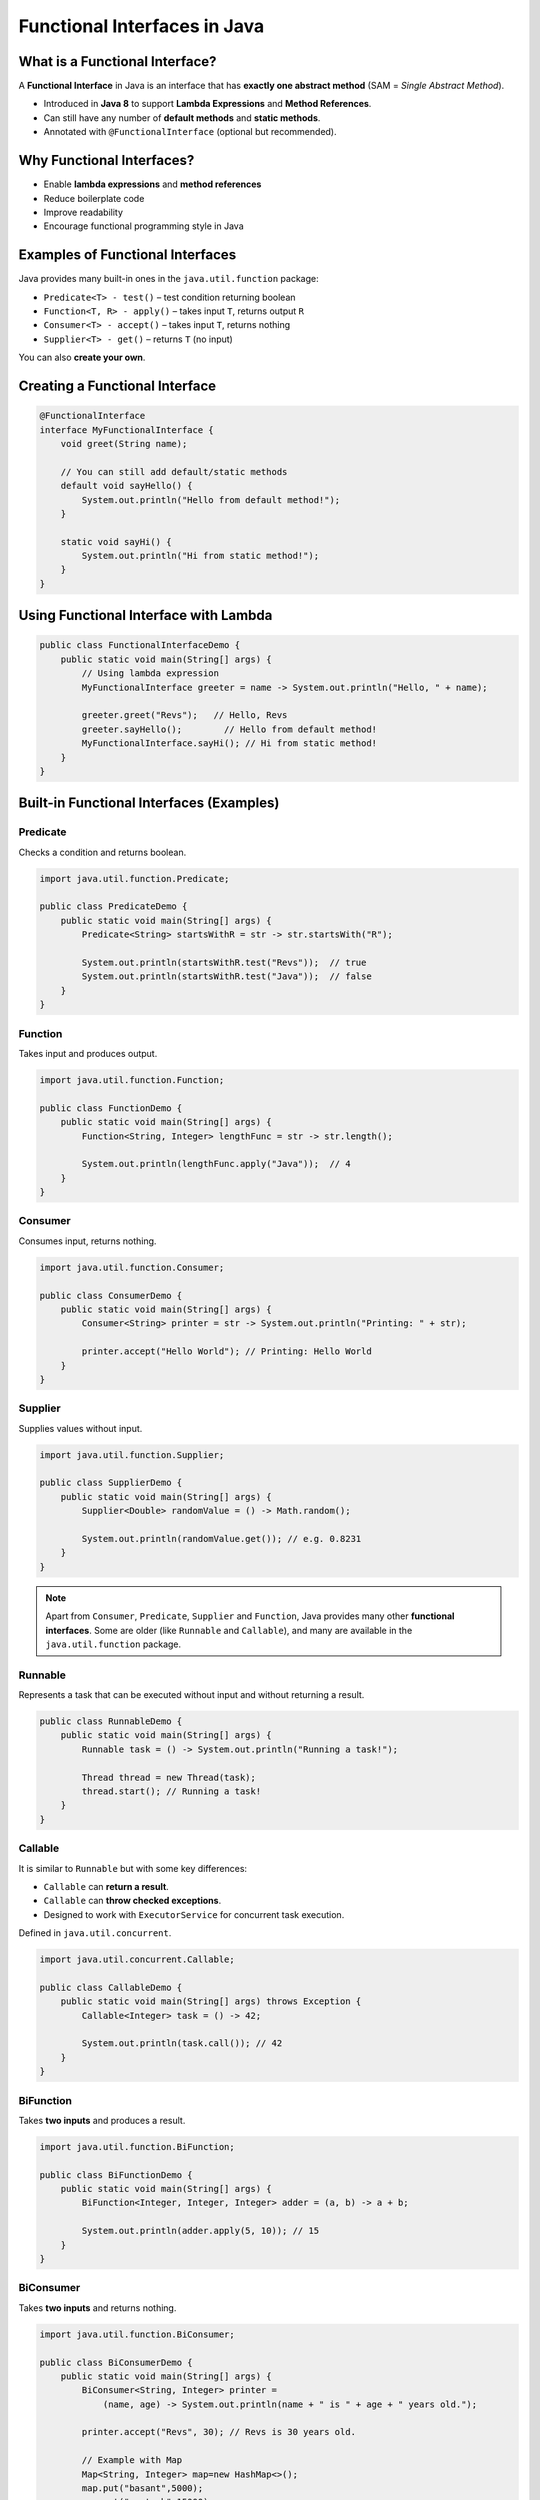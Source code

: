 Functional Interfaces in Java
=============================

What is a Functional Interface?
-------------------------------

A **Functional Interface** in Java is an interface that has **exactly one abstract method** (SAM = *Single Abstract Method*).

* Introduced in **Java 8** to support **Lambda Expressions** and **Method References**.
* Can still have any number of **default methods** and **static methods**.
* Annotated with ``@FunctionalInterface`` (optional but recommended).

Why Functional Interfaces?
---------------------------

* Enable **lambda expressions** and **method references**
* Reduce boilerplate code
* Improve readability
* Encourage functional programming style in Java

Examples of Functional Interfaces
---------------------------------

Java provides many built-in ones in the ``java.util.function`` package:

* ``Predicate<T> - test()`` – test condition returning boolean
* ``Function<T, R> - apply()`` – takes input ``T``, returns output ``R``
* ``Consumer<T> - accept()`` – takes input ``T``, returns nothing
* ``Supplier<T> - get()`` – returns ``T`` (no input)

You can also **create your own**.

Creating a Functional Interface
-------------------------------

.. code-block:: java

    @FunctionalInterface
    interface MyFunctionalInterface {
        void greet(String name);

        // You can still add default/static methods
        default void sayHello() {
            System.out.println("Hello from default method!");
        }

        static void sayHi() {
            System.out.println("Hi from static method!");
        }
    }

Using Functional Interface with Lambda
--------------------------------------

.. code-block:: java

    public class FunctionalInterfaceDemo {
        public static void main(String[] args) {
            // Using lambda expression
            MyFunctionalInterface greeter = name -> System.out.println("Hello, " + name);

            greeter.greet("Revs");   // Hello, Revs
            greeter.sayHello();        // Hello from default method!
            MyFunctionalInterface.sayHi(); // Hi from static method!
        }
    }

Built-in Functional Interfaces (Examples)
-----------------------------------------

Predicate
^^^^^^^^^

Checks a condition and returns boolean.

.. code-block:: java

    import java.util.function.Predicate;

    public class PredicateDemo {
        public static void main(String[] args) {
            Predicate<String> startsWithR = str -> str.startsWith("R");

            System.out.println(startsWithR.test("Revs"));  // true
            System.out.println(startsWithR.test("Java"));  // false
        }
    }

Function
^^^^^^^^

Takes input and produces output.

.. code-block:: java

    import java.util.function.Function;

    public class FunctionDemo {
        public static void main(String[] args) {
            Function<String, Integer> lengthFunc = str -> str.length();

            System.out.println(lengthFunc.apply("Java"));  // 4
        }
    }

Consumer
^^^^^^^^

Consumes input, returns nothing.

.. code-block:: java

    import java.util.function.Consumer;

    public class ConsumerDemo {
        public static void main(String[] args) {
            Consumer<String> printer = str -> System.out.println("Printing: " + str);

            printer.accept("Hello World"); // Printing: Hello World
        }
    }

Supplier
^^^^^^^^

Supplies values without input.

.. code-block:: java

    import java.util.function.Supplier;

    public class SupplierDemo {
        public static void main(String[] args) {
            Supplier<Double> randomValue = () -> Math.random();

            System.out.println(randomValue.get()); // e.g. 0.8231
        }
    }

.. admonition:: Note
    :class: note
    
    Apart from ``Consumer``, ``Predicate``, ``Supplier`` and ``Function``, Java provides many other **functional interfaces**. Some are older (like ``Runnable`` and ``Callable``), and many are available in the ``java.util.function`` package.

Runnable
^^^^^^^^^

Represents a task that can be executed without input and without returning a result.

.. code-block:: java

    public class RunnableDemo {
        public static void main(String[] args) {
            Runnable task = () -> System.out.println("Running a task!");

            Thread thread = new Thread(task);
            thread.start(); // Running a task!
        }
    }

Callable
^^^^^^^^^

It is similar to ``Runnable`` but with some key differences:

* ``Callable`` can **return a result**.
* ``Callable`` can **throw checked exceptions**.
* Designed to work with ``ExecutorService`` for concurrent task execution.

Defined in ``java.util.concurrent``.

.. code-block:: java

    import java.util.concurrent.Callable;

    public class CallableDemo {
        public static void main(String[] args) throws Exception {
            Callable<Integer> task = () -> 42;

            System.out.println(task.call()); // 42
        }
    }

BiFunction
^^^^^^^^^^^^^

Takes **two inputs** and produces a result.

.. code-block:: java

    import java.util.function.BiFunction;

    public class BiFunctionDemo {
        public static void main(String[] args) {
            BiFunction<Integer, Integer, Integer> adder = (a, b) -> a + b;

            System.out.println(adder.apply(5, 10)); // 15
        }
    }

BiConsumer
^^^^^^^^^^^^^

Takes **two inputs** and returns nothing.

.. code-block:: java

    import java.util.function.BiConsumer;

    public class BiConsumerDemo {
        public static void main(String[] args) {
            BiConsumer<String, Integer> printer =
                (name, age) -> System.out.println(name + " is " + age + " years old.");

            printer.accept("Revs", 30); // Revs is 30 years old.

            // Example with Map
            Map<String, Integer> map=new HashMap<>();
            map.put("basant",5000);
            map.put("santosh",15000);
            map.put("javed",12000);

            map.forEach((k,v)-> System.out.println(k+","+v));
        }
    }

UnaryOperator
^^^^^^^^^^^^^

A specialization of ``Function<T, R>`` where input and output are the **same type**.

.. code-block:: java

    import java.util.function.UnaryOperator;

    public class UnaryOperatorDemo {
        public static void main(String[] args) {
            UnaryOperator<String> toUpper = str -> str.toUpperCase();

            System.out.println(toUpper.apply("java")); // JAVA
        }
    }

BinaryOperator
^^^^^^^^^^^^^^

A specialization of ``BiFunction<T, T, T>`` where inputs and output are the **same type**.

.. code-block:: java

    import java.util.function.BinaryOperator;

    public class BinaryOperatorDemo {
        public static void main(String[] args) {
            BinaryOperator<Integer> multiply = (a, b) -> a * b;

            System.out.println(multiply.apply(5, 4)); // 20
        }
    }

BiPredicate
^^^^^^^^^^^^^^

Takes **two inputs** and returns a boolean.

.. code-block:: java

    BiPredicate<String,String> biPredicate=new BiPredicate<String, String>() {
        @Override
        public boolean test(String s1, String s2) {
            return s1.equals(s2);
        }
    };
    System.out.println(biPredicate.test("madam","madam"));


    BiPredicate<String,String> equalsPredicate= ( s1,  s2) ->s1.equals(s2);
    BiPredicate<String,String> lengthPredicate=(s1,s2)->s1.length()==s2.length();

    boolean output=lengthPredicate.and(equalsPredicate).test("madam","madam");
    System.out.println("output : "+output);

    boolean orOutput=lengthPredicate.or(equalsPredicate).test("abc","def");
    System.out.println("orOutput : "+orOutput);

    System.out.println(equalsPredicate.test("madam","madam"));

Comparator
^^^^^^^^^^^^^

Represents a comparison function that compares two objects.

.. code-block:: java

    import java.util.Comparator;
    import java.util.Arrays;

    public class ComparatorDemo {
        public static void main(String[] args) {
            String[] names = {"Zara", "Revs", "Anjali"};

            Arrays.sort(names, (a, b) -> a.compareTo(b));

            System.out.println(Arrays.toString(names)); // [Anjali, Revs, Zara]
        }
    }    